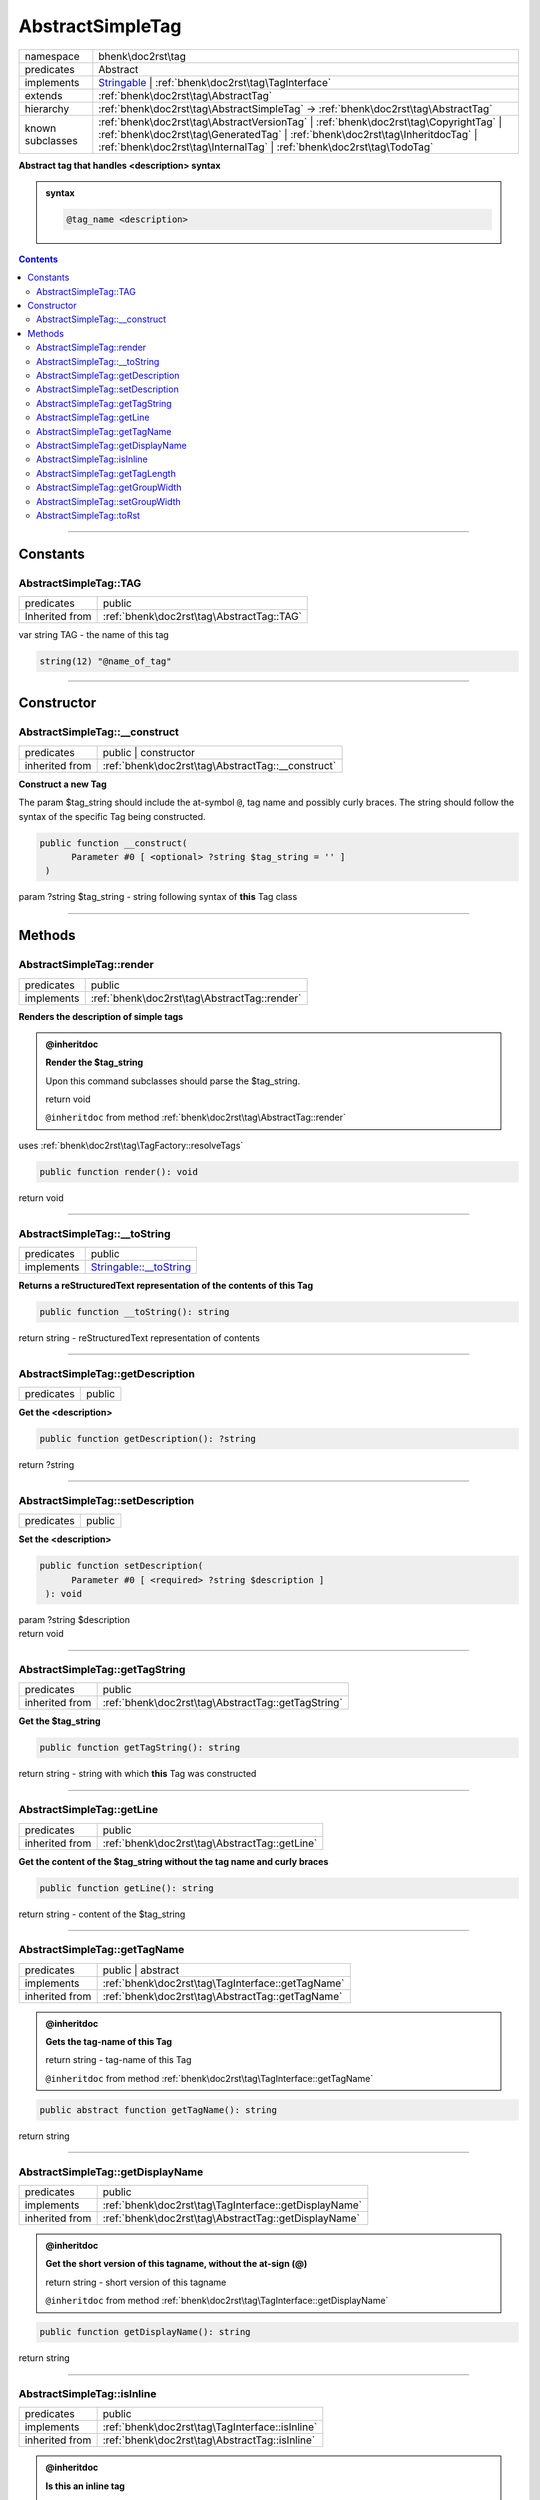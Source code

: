 .. required styles !!
.. raw:: html

    <style> .block {color:lightgrey; font-size: 0.6em; display: block; align-items: center; background-color:black; width:8em; height:8em;padding-left:7px;} </style>
    <style> .tag0 {color:grey; font-size: 0.9em; font-family: "Courier New", monospace;} </style>
    <style> .tag3 {color:grey; font-size: 0.9em; display: inline-block; width:3.1ch; font-family: "Courier New", monospace;} </style>
    <style> .tag4 {color:grey; font-size: 0.9em; display: inline-block; width:4.1ch; font-family: "Courier New", monospace;} </style>
    <style> .tag5 {color:grey; font-size: 0.9em; display: inline-block; width:5.1ch; font-family: "Courier New", monospace;} </style>
    <style> .tag6 {color:grey; font-size: 0.9em; display: inline-block; width:6.1ch; font-family: "Courier New", monospace;} </style>
    <style> .tag7 {color:grey; font-size: 0.9em; display: inline-block; width:7.1ch; font-family: "Courier New", monospace;} </style>
    <style> .tag8 {color:grey; font-size: 0.9em; display: inline-block; width:8.1ch; font-family: "Courier New", monospace;} </style>
    <style> .tag9 {color:grey; font-size: 0.9em; display: inline-block; width:9.1ch; font-family: "Courier New", monospace;} </style>
    <style> .tag10 {color:grey; font-size: 0.9em; display: inline-block; width:10.1ch; font-family: "Courier New", monospace;} </style>
    <style> .tag11 {color:grey; font-size: 0.9em; display: inline-block; width:11.1ch; font-family: "Courier New", monospace;} </style>
    <style> .tag12 {color:grey; font-size: 0.9em; display: inline-block; width:12.1ch; font-family: "Courier New", monospace;} </style>
    <style> .tagsign {color:grey; font-size: 0.9em; display: inline-block; width:3.2em;} </style>
    <style> .param {color:#005858; background-color:#F8F8F8; font-size: 0.8em; border:1px solid #D0D0D0;padding-left: 5px; padding-right: 5px;} </style>
    <style> .tech {color:#005858; background-color:#F8F8F8; font-size: 0.9em; border:1px solid #D0D0D0;padding-left: 5px; padding-right: 5px;} </style>

.. end required styles

.. required roles !!
.. role:: block
.. role:: tag0
.. role:: tag3
.. role:: tag4
.. role:: tag5
.. role:: tag6
.. role:: tag7
.. role:: tag8
.. role:: tag9
.. role:: tag10
.. role:: tag11
.. role:: tag12
.. role:: tagsign
.. role:: param
.. role:: tech

.. end required roles

.. _bhenk\doc2rst\tag\AbstractSimpleTag:

AbstractSimpleTag
=================

.. table::
   :widths: auto
   :align: left

   ================ ============================================================================================================================================================================================================================================== 
   namespace        bhenk\\doc2rst\\tag                                                                                                                                                                                                                            
   predicates       Abstract                                                                                                                                                                                                                                       
   implements       `Stringable <https://www.php.net/manual/en/class.stringable.php>`_ | :ref:`bhenk\doc2rst\tag\TagInterface`                                                                                                                                     
   extends          :ref:`bhenk\doc2rst\tag\AbstractTag`                                                                                                                                                                                                           
   hierarchy        :ref:`bhenk\doc2rst\tag\AbstractSimpleTag` -> :ref:`bhenk\doc2rst\tag\AbstractTag`                                                                                                                                                             
   known subclasses :ref:`bhenk\doc2rst\tag\AbstractVersionTag` | :ref:`bhenk\doc2rst\tag\CopyrightTag` | :ref:`bhenk\doc2rst\tag\GeneratedTag` | :ref:`bhenk\doc2rst\tag\InheritdocTag` | :ref:`bhenk\doc2rst\tag\InternalTag` | :ref:`bhenk\doc2rst\tag\TodoTag` 
   ================ ============================================================================================================================================================================================================================================== 


**Abstract tag that handles <description> syntax**





.. admonition:: syntax

   .. code-block::

      @tag_name <description>




.. contents::


----


.. _bhenk\doc2rst\tag\AbstractSimpleTag::Constants:

Constants
+++++++++


.. _bhenk\doc2rst\tag\AbstractSimpleTag::TAG:

AbstractSimpleTag::TAG
----------------------

.. table::
   :widths: auto
   :align: left

   ============== ========================================= 
   predicates     public                                    
   Inherited from :ref:`bhenk\doc2rst\tag\AbstractTag::TAG` 
   ============== ========================================= 






| :tag3:`var` string :param:`TAG` - the name of this tag



.. code-block:: php

   string(12) "@name_of_tag" 




----


.. _bhenk\doc2rst\tag\AbstractSimpleTag::Constructor:

Constructor
+++++++++++


.. _bhenk\doc2rst\tag\AbstractSimpleTag::__construct:

AbstractSimpleTag::__construct
------------------------------

.. table::
   :widths: auto
   :align: left

   ============== ================================================= 
   predicates     public | constructor                              
   inherited from :ref:`bhenk\doc2rst\tag\AbstractTag::__construct` 
   ============== ================================================= 


**Construct a new Tag**



The :tagsign:`param` :tech:`$tag_string` should include the at-symbol ``@``, tag name and possibly curly braces.
The string should follow the syntax of the specific Tag being constructed.



.. code-block:: php

   public function __construct(
         Parameter #0 [ <optional> ?string $tag_string = '' ]
    )


| :tag5:`param` ?\ string :param:`$tag_string` - string following syntax of **this** Tag class


----


.. _bhenk\doc2rst\tag\AbstractSimpleTag::Methods:

Methods
+++++++


.. _bhenk\doc2rst\tag\AbstractSimpleTag::render:

AbstractSimpleTag::render
-------------------------

.. table::
   :widths: auto
   :align: left

   ========== ============================================ 
   predicates public                                       
   implements :ref:`bhenk\doc2rst\tag\AbstractTag::render` 
   ========== ============================================ 


**Renders the description of simple tags**



.. admonition:: @inheritdoc

    

   **Render the $tag_string**
   
   
   Upon this command subclasses should parse the :tech:`$tag_string`.
   
   
   | :tag6:`return` void
   
   ``@inheritdoc`` from method :ref:`bhenk\doc2rst\tag\AbstractTag::render`



| :tag4:`uses` :ref:`bhenk\doc2rst\tag\TagFactory::resolveTags`


.. code-block:: php

   public function render(): void


| :tag6:`return` void


----


.. _bhenk\doc2rst\tag\AbstractSimpleTag::__toString:

AbstractSimpleTag::__toString
-----------------------------

.. table::
   :widths: auto
   :align: left

   ========== =================================================================================== 
   predicates public                                                                              
   implements `Stringable::__toString <https://www.php.net/manual/en/stringable.__tostring.php>`_ 
   ========== =================================================================================== 


**Returns a reStructuredText representation of the contents of this Tag**


.. code-block:: php

   public function __toString(): string


| :tag6:`return` string  - reStructuredText representation of contents


----


.. _bhenk\doc2rst\tag\AbstractSimpleTag::getDescription:

AbstractSimpleTag::getDescription
---------------------------------

.. table::
   :widths: auto
   :align: left

   ========== ====== 
   predicates public 
   ========== ====== 


**Get the <description>**


.. code-block:: php

   public function getDescription(): ?string


| :tag6:`return` ?\ string


----


.. _bhenk\doc2rst\tag\AbstractSimpleTag::setDescription:

AbstractSimpleTag::setDescription
---------------------------------

.. table::
   :widths: auto
   :align: left

   ========== ====== 
   predicates public 
   ========== ====== 


**Set the <description>**


.. code-block:: php

   public function setDescription(
         Parameter #0 [ <required> ?string $description ]
    ): void


| :tag6:`param` ?\ string :param:`$description`
| :tag6:`return` void


----


.. _bhenk\doc2rst\tag\AbstractSimpleTag::getTagString:

AbstractSimpleTag::getTagString
-------------------------------

.. table::
   :widths: auto
   :align: left

   ============== ================================================== 
   predicates     public                                             
   inherited from :ref:`bhenk\doc2rst\tag\AbstractTag::getTagString` 
   ============== ================================================== 


**Get the $tag_string**


.. code-block:: php

   public function getTagString(): string


| :tag6:`return` string  - string with which **this** Tag was constructed


----


.. _bhenk\doc2rst\tag\AbstractSimpleTag::getLine:

AbstractSimpleTag::getLine
--------------------------

.. table::
   :widths: auto
   :align: left

   ============== ============================================= 
   predicates     public                                        
   inherited from :ref:`bhenk\doc2rst\tag\AbstractTag::getLine` 
   ============== ============================================= 


**Get the content of the $tag_string without the tag name and curly braces**


.. code-block:: php

   public function getLine(): string


| :tag6:`return` string  - content of the $tag_string


----


.. _bhenk\doc2rst\tag\AbstractSimpleTag::getTagName:

AbstractSimpleTag::getTagName
-----------------------------

.. table::
   :widths: auto
   :align: left

   ============== ================================================= 
   predicates     public | abstract                                 
   implements     :ref:`bhenk\doc2rst\tag\TagInterface::getTagName` 
   inherited from :ref:`bhenk\doc2rst\tag\AbstractTag::getTagName`  
   ============== ================================================= 






.. admonition:: @inheritdoc

    

   **Gets the tag-name of this Tag**
   
   | :tag6:`return` string  - tag-name of this Tag
   
   ``@inheritdoc`` from method :ref:`bhenk\doc2rst\tag\TagInterface::getTagName`




.. code-block:: php

   public abstract function getTagName(): string


| :tag6:`return` string


----


.. _bhenk\doc2rst\tag\AbstractSimpleTag::getDisplayName:

AbstractSimpleTag::getDisplayName
---------------------------------

.. table::
   :widths: auto
   :align: left

   ============== ===================================================== 
   predicates     public                                                
   implements     :ref:`bhenk\doc2rst\tag\TagInterface::getDisplayName` 
   inherited from :ref:`bhenk\doc2rst\tag\AbstractTag::getDisplayName`  
   ============== ===================================================== 






.. admonition:: @inheritdoc

    

   **Get the short version of this tagname, without the at-sign (@)**
   
   | :tag6:`return` string  - short version of this tagname
   
   ``@inheritdoc`` from method :ref:`bhenk\doc2rst\tag\TagInterface::getDisplayName`




.. code-block:: php

   public function getDisplayName(): string


| :tag6:`return` string


----


.. _bhenk\doc2rst\tag\AbstractSimpleTag::isInline:

AbstractSimpleTag::isInline
---------------------------

.. table::
   :widths: auto
   :align: left

   ============== =============================================== 
   predicates     public                                          
   implements     :ref:`bhenk\doc2rst\tag\TagInterface::isInline` 
   inherited from :ref:`bhenk\doc2rst\tag\AbstractTag::isInline`  
   ============== =============================================== 






.. admonition:: @inheritdoc

    

   **Is this an inline tag**
   
   
   Is this an inline tag (with curly braces) or does this tag appear at the start of a line.
   
   | :tag6:`return` bool  - *true* if this is an inline link, *false* otherwise
   
   ``@inheritdoc`` from method :ref:`bhenk\doc2rst\tag\TagInterface::isInline`




.. code-block:: php

   public function isInline(): bool


| :tag6:`return` bool


----


.. _bhenk\doc2rst\tag\AbstractSimpleTag::getTagLength:

AbstractSimpleTag::getTagLength
-------------------------------

.. table::
   :widths: auto
   :align: left

   ============== =================================================== 
   predicates     public                                              
   implements     :ref:`bhenk\doc2rst\tag\TagInterface::getTagLength` 
   inherited from :ref:`bhenk\doc2rst\tag\AbstractTag::getTagLength`  
   ============== =================================================== 






.. admonition:: @inheritdoc

    

   **Get the length (in characters) of this tagname**
   
   
   
   
   | :tag6:`return` int  - length (in characters) of this tagname
   
   ``@inheritdoc`` from method :ref:`bhenk\doc2rst\tag\TagInterface::getTagLength`




.. code-block:: php

   public function getTagLength(): int


| :tag6:`return` int


----


.. _bhenk\doc2rst\tag\AbstractSimpleTag::getGroupWidth:

AbstractSimpleTag::getGroupWidth
--------------------------------

.. table::
   :widths: auto
   :align: left

   ============== ==================================================== 
   predicates     public                                               
   implements     :ref:`bhenk\doc2rst\tag\TagInterface::getGroupWidth` 
   inherited from :ref:`bhenk\doc2rst\tag\AbstractTag::getGroupWidth`  
   ============== ==================================================== 






.. admonition:: @inheritdoc

    

   **Get the width (in characters) of the group in which this Tag will be displayed**
   
   | :tag6:`return` int  - width (in characters) or -1 if not yet set
   
   ``@inheritdoc`` from method :ref:`bhenk\doc2rst\tag\TagInterface::getGroupWidth`




.. code-block:: php

   public function getGroupWidth(): int


| :tag6:`return` int


----


.. _bhenk\doc2rst\tag\AbstractSimpleTag::setGroupWidth:

AbstractSimpleTag::setGroupWidth
--------------------------------

.. table::
   :widths: auto
   :align: left

   ============== ==================================================== 
   predicates     public                                               
   implements     :ref:`bhenk\doc2rst\tag\TagInterface::setGroupWidth` 
   inherited from :ref:`bhenk\doc2rst\tag\AbstractTag::setGroupWidth`  
   ============== ==================================================== 






.. admonition:: @inheritdoc

    

   **Set the width (in characters) of the group in which this Tag will be displayed**
   
   | :tag6:`param` int :param:`$max_width` - width (in characters)
   | :tag6:`return` void
   
   ``@inheritdoc`` from method :ref:`bhenk\doc2rst\tag\TagInterface::setGroupWidth`




.. code-block:: php

   public function setGroupWidth(
         Parameter #0 [ <required> int $max_width ]
    ): void


| :tag6:`param` int :param:`$max_width`
| :tag6:`return` void


----


.. _bhenk\doc2rst\tag\AbstractSimpleTag::toRst:

AbstractSimpleTag::toRst
------------------------

.. table::
   :widths: auto
   :align: left

   ============== ============================================ 
   predicates     public                                       
   implements     :ref:`bhenk\doc2rst\tag\TagInterface::toRst` 
   inherited from :ref:`bhenk\doc2rst\tag\AbstractTag::toRst`  
   ============== ============================================ 






.. admonition:: @inheritdoc

    

   **Express this Tag in reStructuredText**
   
   | :tag6:`return` string  - reStructuredText representation of this Tag
   
   ``@inheritdoc`` from method :ref:`bhenk\doc2rst\tag\TagInterface::toRst`




.. code-block:: php

   public function toRst(): string


| :tag6:`return` string


----

:block:`Fri, 31 Mar 2023 13:14:20 +0000` 
